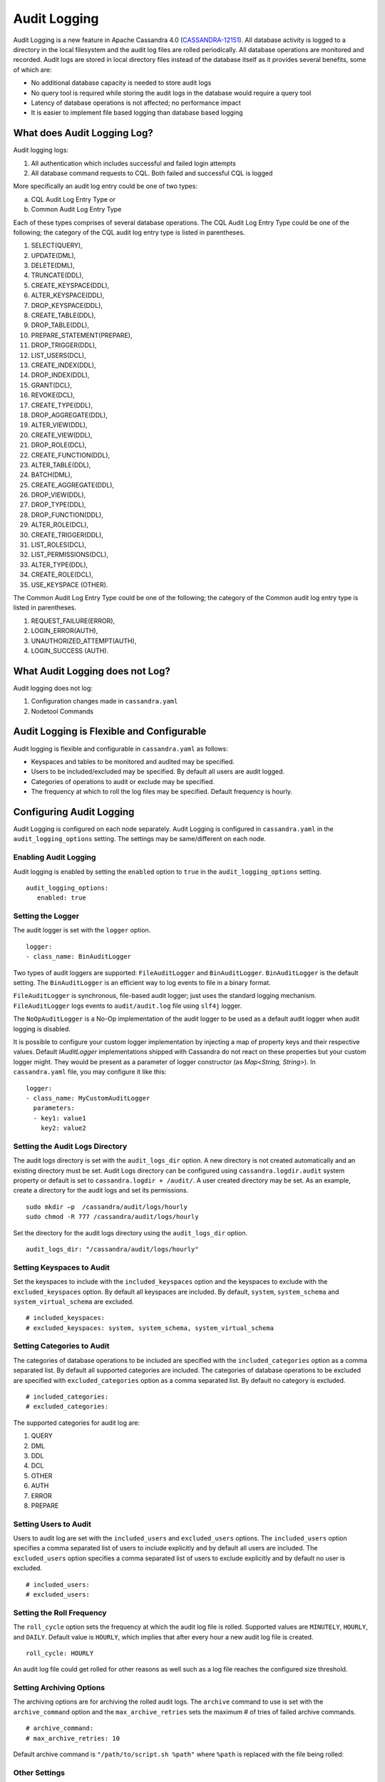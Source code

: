 .. Licensed to the Apache Software Foundation (ASF) under one
.. or more contributor license agreements.  See the NOTICE file
.. distributed with this work for additional information
.. regarding copyright ownership.  The ASF licenses this file
.. to you under the Apache License, Version 2.0 (the
.. "License"); you may not use this file except in compliance
.. with the License.  You may obtain a copy of the License at
..
..     http://www.apache.org/licenses/LICENSE-2.0
..
.. Unless required by applicable law or agreed to in writing, software
.. distributed under the License is distributed on an "AS IS" BASIS,
.. WITHOUT WARRANTIES OR CONDITIONS OF ANY KIND, either express or implied.
.. See the License for the specific language governing permissions and
.. limitations under the License.

Audit Logging
-------------

Audit Logging is a new feature in Apache Cassandra 4.0 (`CASSANDRA-12151
<https://issues.apache.org/jira/browse/CASSANDRA-12151>`_). All database activity is logged to a directory in the local filesystem and the audit log files are rolled periodically. All database operations are monitored and recorded.  Audit logs are stored in local directory files instead of the database itself as it provides several benefits, some of which are:

- No additional database capacity is needed to store audit logs
- No query tool is required while storing the audit logs in the database would require a query tool
- Latency of database operations is not affected; no performance impact
- It is easier to implement file based logging than database based logging

What does Audit Logging Log?
^^^^^^^^^^^^^^^^^^^^^^^^^^^^
Audit logging logs:

1. All authentication which includes successful and failed login attempts
2. All database command requests to CQL. Both failed and successful CQL is logged

More specifically an audit log entry could be one of two types:

a) CQL Audit Log Entry Type or
b) Common Audit Log Entry Type

Each of these types comprises of several database operations. The CQL Audit Log Entry Type could be one of the following; the category of the CQL audit log entry type is listed in parentheses.

1. SELECT(QUERY),
2. UPDATE(DML),
3. DELETE(DML),
4. TRUNCATE(DDL),
5. CREATE_KEYSPACE(DDL),
6. ALTER_KEYSPACE(DDL),
7. DROP_KEYSPACE(DDL),
8. CREATE_TABLE(DDL),
9. DROP_TABLE(DDL),
10. PREPARE_STATEMENT(PREPARE),
11. DROP_TRIGGER(DDL),
12. LIST_USERS(DCL),
13. CREATE_INDEX(DDL),
14. DROP_INDEX(DDL),
15. GRANT(DCL),
16. REVOKE(DCL),
17. CREATE_TYPE(DDL),
18. DROP_AGGREGATE(DDL),
19. ALTER_VIEW(DDL),
20. CREATE_VIEW(DDL),
21. DROP_ROLE(DCL),
22. CREATE_FUNCTION(DDL),
23. ALTER_TABLE(DDL),
24. BATCH(DML),
25. CREATE_AGGREGATE(DDL),
26. DROP_VIEW(DDL),
27. DROP_TYPE(DDL),
28. DROP_FUNCTION(DDL),
29. ALTER_ROLE(DCL),
30. CREATE_TRIGGER(DDL),
31. LIST_ROLES(DCL),
32. LIST_PERMISSIONS(DCL),
33. ALTER_TYPE(DDL),
34. CREATE_ROLE(DCL),
35. USE_KEYSPACE (OTHER).

The Common Audit Log Entry Type could be one of the following; the category of the Common audit log entry type is listed in parentheses.

1. REQUEST_FAILURE(ERROR),
2. LOGIN_ERROR(AUTH),
3. UNAUTHORIZED_ATTEMPT(AUTH),
4. LOGIN_SUCCESS (AUTH).

What Audit Logging does not Log?
^^^^^^^^^^^^^^^^^^^^^^^^^^^^^^^^

Audit logging does not log:

1. Configuration changes made in ``cassandra.yaml``
2. Nodetool Commands

Audit Logging is Flexible and Configurable
^^^^^^^^^^^^^^^^^^^^^^^^^^^^^^^^^^^^^^^^^^

Audit logging is flexible and configurable in ``cassandra.yaml`` as follows:

- Keyspaces and tables to be monitored and audited may be specified.
- Users to be included/excluded may be specified. By default all users are audit logged.
- Categories of operations to audit or exclude may be specified.
- The frequency at which to roll the log files may be specified. Default frequency is hourly.

Configuring Audit Logging
^^^^^^^^^^^^^^^^^^^^^^^^^
Audit Logging is configured on each node separately. Audit Logging is configured in ``cassandra.yaml`` in the ``audit_logging_options`` setting.
The settings may be same/different on each node.

Enabling Audit Logging
**********************
Audit logging is enabled by setting the ``enabled``  option to ``true`` in the ``audit_logging_options`` setting.

::

 audit_logging_options:
    enabled: true

Setting the Logger
******************
The audit logger is set with the ``logger`` option.

::

 logger:
 - class_name: BinAuditLogger

Two types of audit loggers are supported: ``FileAuditLogger`` and ``BinAuditLogger``.
``BinAuditLogger`` is the default setting.  The ``BinAuditLogger`` is an efficient way to log events to file in a binary format.

``FileAuditLogger`` is synchronous, file-based audit logger; just uses the standard logging mechanism. ``FileAuditLogger`` logs events to ``audit/audit.log`` file using ``slf4j`` logger.

The ``NoOpAuditLogger`` is a No-Op implementation of the audit logger to be used as a default audit logger when audit logging is disabled.

It is possible to configure your custom logger implementation by injecting a map of property keys and their respective values. Default `IAuditLogger`
implementations shipped with Cassandra do not react on these properties but your custom logger might. They would be present as
a parameter of logger constructor (as `Map<String, String>`). In ``cassandra.yaml`` file, you may configure it like this:

::

 logger:
 - class_name: MyCustomAuditLogger
   parameters:
   - key1: value1
     key2: value2

Setting the Audit Logs Directory
********************************
The audit logs directory is set with the ``audit_logs_dir`` option. A new directory is not created automatically and an existing directory must be set. Audit Logs directory can be configured using ``cassandra.logdir.audit`` system property or default is set to ``cassandra.logdir + /audit/``. A user created directory may be set. As an example, create a directory for the audit logs and set its permissions.

::

 sudo mkdir –p  /cassandra/audit/logs/hourly
 sudo chmod -R 777 /cassandra/audit/logs/hourly

Set the directory for the audit logs directory using the ``audit_logs_dir`` option.

::

 audit_logs_dir: "/cassandra/audit/logs/hourly"


Setting Keyspaces to Audit
**************************
Set  the keyspaces to include with the ``included_keyspaces`` option and the keyspaces to exclude with the ``excluded_keyspaces`` option.  By default all keyspaces are included. By default, ``system``, ``system_schema`` and ``system_virtual_schema`` are excluded.

::

 # included_keyspaces:
 # excluded_keyspaces: system, system_schema, system_virtual_schema

Setting Categories to Audit
***************************

The categories of database operations to be included are specified with the ``included_categories``  option as a comma separated list.  By default all supported categories are included. The categories of database operations to be excluded are specified with ``excluded_categories``  option as a comma separated list.  By default no category is excluded.

::

 # included_categories:
 # excluded_categories:

The supported categories for audit log are:

1. QUERY
2. DML
3. DDL
4. DCL
5. OTHER
6. AUTH
7. ERROR
8. PREPARE

Setting Users to Audit
**********************

Users to audit log are set with the ``included_users`` and  ``excluded_users``  options.  The ``included_users`` option specifies a comma separated list of users to include explicitly and by default all users are included. The ``excluded_users`` option specifies a comma separated list of  users to exclude explicitly and by default no user is excluded.

::

    # included_users:
    # excluded_users:

Setting the Roll Frequency
***************************
The ``roll_cycle`` option sets the frequency at which the audit log file is rolled. Supported values are ``MINUTELY``, ``HOURLY``, and ``DAILY``. Default value is ``HOURLY``, which implies that after every hour a new audit log file is created.

::

 roll_cycle: HOURLY

An audit log file could get rolled for other reasons as well such as a log file reaches the configured size threshold.

Setting Archiving Options
*************************

The archiving options are for archiving the rolled audit logs. The ``archive`` command to use is set with the ``archive_command`` option and the ``max_archive_retries`` sets the maximum # of tries of failed archive commands.

::

  # archive_command:
  # max_archive_retries: 10

Default archive command is ``"/path/to/script.sh %path"`` where ``%path`` is replaced with the file being rolled:

Other Settings
***************

The other audit logs settings are as follows.

::

 # block: true
 # max_queue_weight: 268435456 # 256 MiB
 # max_log_size: 17179869184 # 16 GiB

The ``block`` option specifies whether the audit logging should block if the logging falls behind or should drop log records.

The ``max_queue_weight`` option sets the maximum weight of in memory queue for records waiting to be written to the file before blocking or dropping.

The  ``max_log_size`` option sets the maximum size of the rolled files to retain on disk before deleting the oldest.

Using Nodetool to Enable Audit Logging
^^^^^^^^^^^^^^^^^^^^^^^^^^^^^^^^^^^^^^
The ``nodetool  enableauditlog``  command may be used to enable audit logs and it overrides the settings in ``cassandra.yaml``.  The ``nodetool enableauditlog`` command syntax is as follows.

::

        nodetool [(-h <host> | --host <host>)] [(-p <port> | --port <port>)]
                [(-pp | --print-port)] [(-pw <password> | --password <password>)]
                [(-pwf <passwordFilePath> | --password-file <passwordFilePath>)]
                [(-u <username> | --username <username>)] enableauditlog
                [--excluded-categories <excluded_categories>]
                [--excluded-keyspaces <excluded_keyspaces>]
                [--excluded-users <excluded_users>]
                [--included-categories <included_categories>]
                [--included-keyspaces <included_keyspaces>]
                [--included-users <included_users>] [--logger <logger>]

OPTIONS
        --excluded-categories <excluded_categories>
            Comma separated list of Audit Log Categories to be excluded for
            audit log. If not set the value from cassandra.yaml will be used

        --excluded-keyspaces <excluded_keyspaces>
            Comma separated list of keyspaces to be excluded for audit log. If
            not set the value from cassandra.yaml will be used

        --excluded-users <excluded_users>
            Comma separated list of users to be excluded for audit log. If not
            set the value from cassandra.yaml will be used

        -h <host>, --host <host>
            Node hostname or ip address

        --included-categories <included_categories>
            Comma separated list of Audit Log Categories to be included for
            audit log. If not set the value from cassandra.yaml will be used

        --included-keyspaces <included_keyspaces>
            Comma separated list of keyspaces to be included for audit log. If
            not set the value from cassandra.yaml will be used

        --included-users <included_users>
            Comma separated list of users to be included for audit log. If not
            set the value from cassandra.yaml will be used

        --logger <logger>
            Logger name to be used for AuditLogging. Default BinAuditLogger. If
            not set the value from cassandra.yaml will be used

        -p <port>, --port <port>
            Remote jmx agent port number

        -pp, --print-port
            Operate in 4.0 mode with hosts disambiguated by port number

        -pw <password>, --password <password>
            Remote jmx agent password

        -pwf <passwordFilePath>, --password-file <passwordFilePath>
            Path to the JMX password file

        -u <username>, --username <username>
            Remote jmx agent username


The ``nodetool disableauditlog`` command disables audit log. The command syntax is as follows.

::

        nodetool [(-h <host> | --host <host>)] [(-p <port> | --port <port>)]
                [(-pp | --print-port)] [(-pw <password> | --password <password>)]
                [(-pwf <passwordFilePath> | --password-file <passwordFilePath>)]
                [(-u <username> | --username <username>)] disableauditlog

OPTIONS
        -h <host>, --host <host>
            Node hostname or ip address

        -p <port>, --port <port>
            Remote jmx agent port number

        -pp, --print-port
            Operate in 4.0 mode with hosts disambiguated by port number

        -pw <password>, --password <password>
            Remote jmx agent password

        -pwf <passwordFilePath>, --password-file <passwordFilePath>
            Path to the JMX password file

        -u <username>, --username <username>
            Remote jmx agent username

Viewing the Audit Logs
^^^^^^^^^^^^^^^^^^^^^^
An audit log event comprises of a keyspace that is being audited, the operation that is being logged, the scope and the user. An audit log entry comprises of the following attributes concatenated with a "|".

::

 type (AuditLogEntryType): Type of request
 source (InetAddressAndPort): Source IP Address from which request originated
 user (String): User name
 timestamp (long ): Timestamp of the request
 batch (UUID): Batch of request
 keyspace (String): Keyspace on which request is made
 scope (String): Scope of request such as Table/Function/Aggregate name
 operation (String): Database operation such as CQL command
 options (QueryOptions): CQL Query options
 state (QueryState): State related to a given query

Some of these attributes may not be applicable to a given request and not all of these options must be set.

An Audit Logging Demo
^^^^^^^^^^^^^^^^^^^^^^
To demonstrate audit logging enable and configure audit logs with following settings.

::

 audit_logging_options:
    enabled: true
    logger:
    - class_name: BinAuditLogger
    audit_logs_dir: "/cassandra/audit/logs/hourly"
    # included_keyspaces:
    # excluded_keyspaces: system, system_schema, system_virtual_schema
    # included_categories:
    # excluded_categories:
    # included_users:
    # excluded_users:
    roll_cycle: HOURLY
    # block: true
    # max_queue_weight: 268435456 # 256 MiB
    # max_log_size: 17179869184 # 16 GiB
    ## archive command is "/path/to/script.sh %path" where %path is replaced with the file being rolled:
    # archive_command:
    # max_archive_retries: 10

Create the audit log directory ``/cassandra/audit/logs/hourly`` and set its permissions as discussed earlier. Run some CQL commands such as create a keyspace, create a table and query a table. Any supported CQL commands may be run as discussed in section **What does Audit Logging Log?**.  Change directory (with ``cd`` command) to the audit logs directory.

::

 cd /cassandra/audit/logs/hourly

List the files/directories and some ``.cq4`` files should get listed. These are the audit logs files.

::

 [ec2-user@ip-10-0-2-238 hourly]$ ls -l
 total 28
 -rw-rw-r--. 1 ec2-user ec2-user 83886080 Aug  2 03:01 20190802-02.cq4
 -rw-rw-r--. 1 ec2-user ec2-user 83886080 Aug  2 03:01 20190802-03.cq4
 -rw-rw-r--. 1 ec2-user ec2-user    65536 Aug  2 03:01 directory-listing.cq4t

The ``auditlogviewer`` tool is used to dump audit logs. Run the ``auditlogviewer`` tool. Audit log files directory path is a required argument. The output should be similar to the following output.

::

 [ec2-user@ip-10-0-2-238 hourly]$ auditlogviewer /cassandra/audit/logs/hourly
 WARN  03:12:11,124 Using Pauser.sleepy() as not enough processors, have 2, needs 8+
 Type: AuditLog
 LogMessage:
 user:anonymous|host:10.0.2.238:7000|source:/127.0.0.1|port:46264|timestamp:1564711427328|type :USE_KEYSPACE|category:OTHER|ks:auditlogkeyspace|operation:USE AuditLogKeyspace;
 Type: AuditLog
 LogMessage:
 user:anonymous|host:10.0.2.238:7000|source:/127.0.0.1|port:46264|timestamp:1564711427329|type :USE_KEYSPACE|category:OTHER|ks:auditlogkeyspace|operation:USE "auditlogkeyspace"
 Type: AuditLog
 LogMessage:
 user:anonymous|host:10.0.2.238:7000|source:/127.0.0.1|port:46264|timestamp:1564711446279|type :SELECT|category:QUERY|ks:auditlogkeyspace|scope:t|operation:SELECT * FROM t;
 Type: AuditLog
 LogMessage:
 user:anonymous|host:10.0.2.238:7000|source:/127.0.0.1|port:46264|timestamp:1564713878834|type :DROP_TABLE|category:DDL|ks:auditlogkeyspace|scope:t|operation:DROP TABLE IF EXISTS
 AuditLogKeyspace.t;
 Type: AuditLog
 LogMessage:
 user:anonymous|host:10.0.2.238:7000|source:/3.91.56.164|port:42382|timestamp:1564714618360|ty
 pe:REQUEST_FAILURE|category:ERROR|operation:CREATE KEYSPACE AuditLogKeyspace
 WITH replication = {'class': 'SimpleStrategy', 'replication_factor' : 1};; Cannot add
 existing keyspace "auditlogkeyspace"
 Type: AuditLog
 LogMessage:
 user:anonymous|host:10.0.2.238:7000|source:/127.0.0.1|port:46264|timestamp:1564714690968|type :DROP_KEYSPACE|category:DDL|ks:auditlogkeyspace|operation:DROP KEYSPACE AuditLogKeyspace;
 Type: AuditLog
 LogMessage:
 user:anonymous|host:10.0.2.238:7000|source:/3.91.56.164|port:42406|timestamp:1564714708329|ty pe:CREATE_KEYSPACE|category:DDL|ks:auditlogkeyspace|operation:CREATE KEYSPACE
 AuditLogKeyspace
 WITH replication = {'class': 'SimpleStrategy', 'replication_factor' : 1};
 Type: AuditLog
 LogMessage:
 user:anonymous|host:10.0.2.238:7000|source:/127.0.0.1|port:46264|timestamp:1564714870678|type :USE_KEYSPACE|category:OTHER|ks:auditlogkeyspace|operation:USE auditlogkeyspace;
 [ec2-user@ip-10-0-2-238 hourly]$


The ``auditlogviewer`` tool usage syntax is as follows.

::

 ./auditlogviewer
 Audit log files directory path is a required argument.
 usage: auditlogviewer <path1> [<path2>...<pathN>] [options]
 --
 View the audit log contents in human readable format
 --
 Options are:
 -f,--follow       Upon reaching the end of the log continue indefinitely
                   waiting for more records
 -h,--help         display this help message
 -r,--roll_cycle   How often to roll the log file was rolled. May be
                   necessary for Chronicle to correctly parse file names. (MINUTELY, HOURLY,
                   DAILY). Default HOURLY.

Diagnostic events for user audit logging
^^^^^^^^^^^^^^^^^^^^^^^^^^^^^^^^^^^^^^^^

Any native transport enabled client is able to subscribe to diagnostic events that are raised around authentication and CQL operations. These events can then be consumed and used by external tools to implement a Cassandra user auditing solution.

